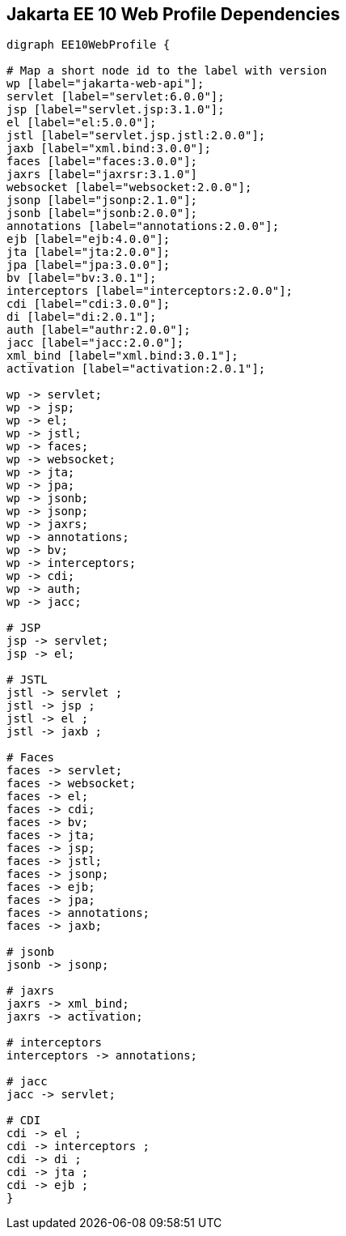 == Jakarta EE 10 Web Profile Dependencies

[graphviz]
-----------------------------------------------------------
digraph EE10WebProfile {

# Map a short node id to the label with version
wp [label="jakarta-web-api"];
servlet [label="servlet:6.0.0"];
jsp [label="servlet.jsp:3.1.0"];
el [label="el:5.0.0"];
jstl [label="servlet.jsp.jstl:2.0.0"];
jaxb [label="xml.bind:3.0.0"];
faces [label="faces:3.0.0"];
jaxrs [label="jaxrsr:3.1.0"]
websocket [label="websocket:2.0.0"];
jsonp [label="jsonp:2.1.0"];
jsonb [label="jsonb:2.0.0"];
annotations [label="annotations:2.0.0"];
ejb [label="ejb:4.0.0"];
jta [label="jta:2.0.0"];
jpa [label="jpa:3.0.0"];
bv [label="bv:3.0.1"];
interceptors [label="interceptors:2.0.0"];
cdi [label="cdi:3.0.0"];
di [label="di:2.0.1"];
auth [label="authr:2.0.0"];
jacc [label="jacc:2.0.0"];
xml_bind [label="xml.bind:3.0.1"];
activation [label="activation:2.0.1"];

wp -> servlet;
wp -> jsp;
wp -> el;
wp -> jstl;
wp -> faces;
wp -> websocket;
wp -> jta;
wp -> jpa;
wp -> jsonb;
wp -> jsonp;
wp -> jaxrs;
wp -> annotations;
wp -> bv;
wp -> interceptors;
wp -> cdi;
wp -> auth;
wp -> jacc;

# JSP
jsp -> servlet;
jsp -> el;

# JSTL
jstl -> servlet ;
jstl -> jsp ;
jstl -> el ;
jstl -> jaxb ;

# Faces
faces -> servlet;
faces -> websocket;
faces -> el;
faces -> cdi;
faces -> bv;
faces -> jta;
faces -> jsp;
faces -> jstl;
faces -> jsonp;
faces -> ejb;
faces -> jpa;
faces -> annotations;
faces -> jaxb;

# jsonb
jsonb -> jsonp;

# jaxrs
jaxrs -> xml_bind;
jaxrs -> activation;

# interceptors
interceptors -> annotations;

# jacc
jacc -> servlet;

# CDI
cdi -> el ;
cdi -> interceptors ;
cdi -> di ;
cdi -> jta ;
cdi -> ejb ;
}
-----------------------------------------------------------
